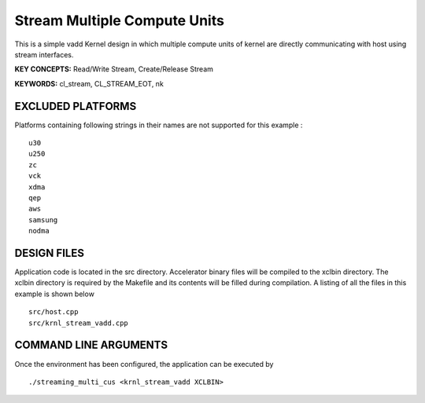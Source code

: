 Stream Multiple Compute Units
=============================

This is a simple vadd Kernel design in which multiple compute units of kernel are directly communicating with host using stream interfaces.

**KEY CONCEPTS:** Read/Write Stream, Create/Release Stream

**KEYWORDS:** cl_stream, CL_STREAM_EOT, nk

EXCLUDED PLATFORMS
------------------

Platforms containing following strings in their names are not supported for this example :

::

   u30
   u250
   zc
   vck
   xdma
   qep
   aws
   samsung
   nodma

DESIGN FILES
------------

Application code is located in the src directory. Accelerator binary files will be compiled to the xclbin directory. The xclbin directory is required by the Makefile and its contents will be filled during compilation. A listing of all the files in this example is shown below

::

   src/host.cpp
   src/krnl_stream_vadd.cpp
   
COMMAND LINE ARGUMENTS
----------------------

Once the environment has been configured, the application can be executed by

::

   ./streaming_multi_cus <krnl_stream_vadd XCLBIN>

